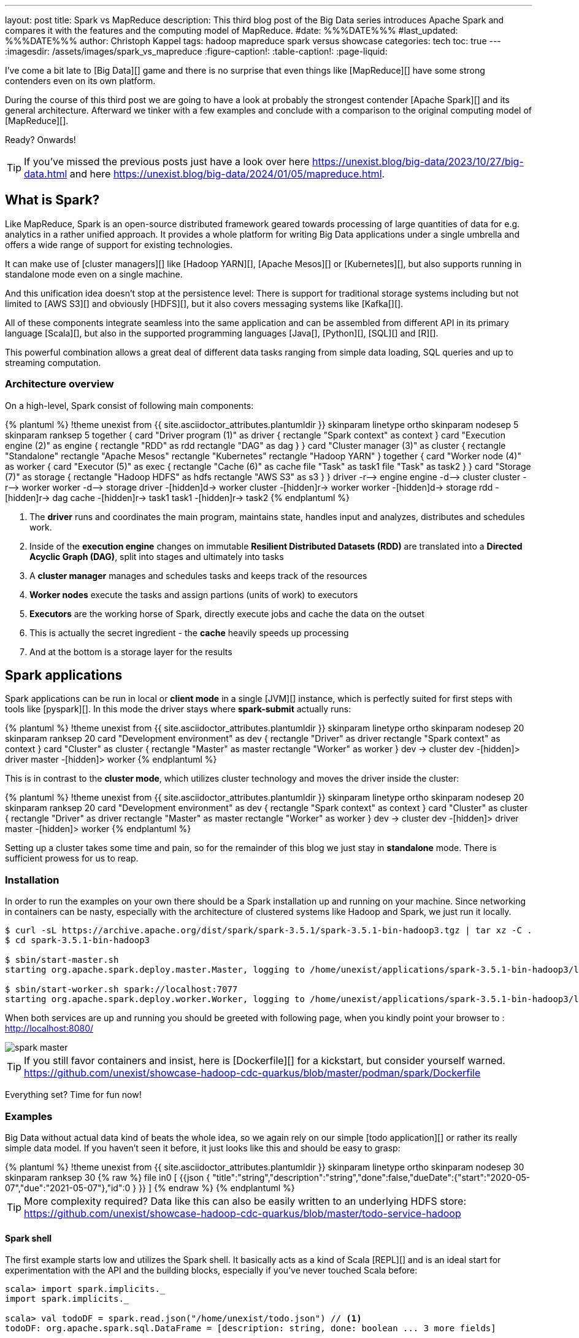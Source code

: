 ---
layout: post
title: Spark vs MapReduce
description: This third blog post of the Big Data series introduces Apache Spark and compares it with the features and the computing model of MapReduce.
#date: %%%DATE%%%
#last_updated: %%%DATE%%%
author: Christoph Kappel
tags: hadoop mapreduce spark versus showcase
categories: tech
toc: true
---
ifdef::asciidoctorconfigdir[]
:imagesdir: {asciidoctorconfigdir}/../assets/images/spark_vs_mapreduce
endif::[]
ifndef::asciidoctorconfigdir[]
:imagesdir: /assets/images/spark_vs_mapreduce
endif::[]
:figure-caption!:
:table-caption!:
:page-liquid:

////
https://www.goodreads.com/book/show/38467996-spark
https://sparkbyexamples.com/
https://www.scala-lang.org/
https://www.python.org/
https://www.r-project.org/
https://mesos.apache.org/
https://kubernetes.io/
https://spark.apache.org/
https://spark.apache.org/docs/latest/cluster-overview.html
https://docs.redpanda.com/current/get-started/quick-start/
////

I've come a bit late to [Big Data][] game and there is no surprise that even things like
[MapReduce][] have some strong contenders even on its own platform.

During the course of this third post we are going to have a look at probably the strongest
contender [Apache Spark][] and its general architecture.
Afterward we tinker with a few examples and conclude with a comparison to the original
computing model of [MapReduce][].

Ready?
Onwards!

TIP: If you've missed the previous posts just have a look over here
     <https://unexist.blog/big-data/2023/10/27/big-data.html> and here
     <https://unexist.blog/big-data/2024/01/05/mapreduce.html>.

== What is Spark?

Like MapReduce, Spark is an open-source distributed framework geared towards processing of
large quantities of data for e.g. analytics in a rather unified approach.
It provides a whole platform for writing Big Data applications under a single umbrella and offers
a wide range of support for existing technologies.

It can make use of [cluster managers][] like [Hadoop YARN][], [Apache Mesos][] or [Kubernetes][],
but also supports running in standalone mode even on a single machine.

And this unification idea doesn't stop at the persistence level:
There is support for traditional storage systems including but not limited to [AWS S3][] and
obviously [HDFS][], but it also covers messaging systems like [Kafka[][].

All of these components integrate seamless into the same application and can be assembled from
different API in its primary language [Scala][], but also in the supported programming languages
[Java[], [Python][], [SQL][] and [R][].

This powerful combination allows a great deal of different data tasks ranging from simple data
loading, SQL queries and up to streaming computation.

=== Architecture overview

On a high-level, Spark consist of following main components:

++++
{% plantuml %}
!theme unexist from {{ site.asciidoctor_attributes.plantumldir }}

skinparam linetype ortho
skinparam nodesep 5
skinparam ranksep 5

together {
    card "Driver program (1)" as driver {
      rectangle "Spark context" as context
    }

    card "Execution engine (2)" as engine {
        rectangle "RDD" as rdd
        rectangle "DAG" as dag
    }
}

card "Cluster manager (3)" as cluster {
    rectangle "Standalone"
    rectangle "Apache Mesos"
    rectangle "Kubernetes"
    rectangle "Hadoop YARN"
}

together {
    card "Worker node (4)" as worker {
          card "Executor (5)" as exec {
              rectangle "Cache (6)" as cache
              file "Task" as task1
              file "Task" as task2
          }
    }

    card "Storage (7)" as storage {
        rectangle "Hadoop HDFS" as hdfs
        rectangle "AWS S3" as s3
    }
}

driver -r--> engine
engine -d--> cluster
cluster -r--> worker
worker -d--> storage

driver -[hidden]d-> worker
cluster -[hidden]r-> worker
worker -[hidden]d-> storage

rdd -[hidden]r-> dag

cache -[hidden]r-> task1
task1 -[hidden]r-> task2

{% endplantuml %}
++++
<1> The **driver** runs and coordinates the main program, maintains state, handles input and
analyzes, distributes and schedules work.
<2> Inside of the **execution engine** changes on immutable
**Resilient Distributed Datasets (RDD)** are translated into a **Directed Acyclic Graph (DAG)**,
split into stages and ultimately into tasks
<3> A **cluster manager** manages and schedules tasks and keeps track of the resources
<4> **Worker nodes** execute the tasks and assign partions (units of work) to executors
<5> **Executors** are the working horse of Spark, directly execute jobs and cache the data on the outset
<6> This is actually the secret ingredient - the **cache** heavily speeds up processing
<7> And at the bottom is a storage layer for the results

== Spark applications

Spark applications can be run in local or **client mode** in a single [JVM][] instance,
which is perfectly suited for first steps with tools like [pyspark][].
In this mode the driver stays where **spark-submit** actually runs:

++++
{% plantuml %}
!theme unexist from {{ site.asciidoctor_attributes.plantumldir }}

skinparam linetype ortho
skinparam nodesep 20
skinparam ranksep 20

card "Development environment" as dev {
    rectangle "Driver" as driver
    rectangle "Spark context" as context
}

card "Cluster" as cluster {
    rectangle "Master" as master
    rectangle "Worker" as worker
}

dev -> cluster

dev -[hidden]> driver
master -[hidden]> worker
{% endplantuml %}
++++

This is in contrast to the **cluster mode**, which utilizes cluster technology and moves the
driver inside the cluster:

++++
{% plantuml %}
!theme unexist from {{ site.asciidoctor_attributes.plantumldir }}
skinparam linetype ortho
skinparam nodesep 20
skinparam ranksep 20
card "Development environment" as dev {
    rectangle "Spark context" as context
}

card "Cluster" as cluster {
    rectangle "Driver" as driver
    rectangle "Master" as master
    rectangle "Worker" as worker
}

dev -> cluster

dev -[hidden]> driver
master -[hidden]> worker
{% endplantuml %}
++++

Setting up a cluster takes some time and pain, so for the remainder of this blog
we just stay in **standalone** mode.
There is sufficient prowess for us to reap.

=== Installation

In order to run the examples on your own there should be a Spark installation up and running on
your machine.
Since networking in containers can be nasty, especially with the architecture of clustered systems
like Hadoop and Spark, we just run it locally.

[source,shell]
----
$ curl -sL https://archive.apache.org/dist/spark/spark-3.5.1/spark-3.5.1-bin-hadoop3.tgz | tar xz -C .
$ cd spark-3.5.1-bin-hadoop3

$ sbin/start-master.sh
starting org.apache.spark.deploy.master.Master, logging to /home/unexist/applications/spark-3.5.1-bin-hadoop3/logs/spark-unexist-org.apache.spark.deploy.master.Master-1-meanas.out

$ sbin/start-worker.sh spark://localhost:7077
starting org.apache.spark.deploy.worker.Worker, logging to /home/unexist/applications/spark-3.5.1-bin-hadoop3/logs/spark-unexist-org.apache.spark.deploy.worker.Worker-1-meanas.out
----

When both services are up and running you should be greeted with following page, when you
kindly point your browser to : <http://localhost:8080/>

image::spark_master.png[]

TIP: If you still favor containers and insist, here is [Dockerfile][] for a kickstart, but consider
yourself warned.
<https://github.com/unexist/showcase-hadoop-cdc-quarkus/blob/master/podman/spark/Dockerfile>

Everything set?
Time for fun now!

=== Examples

Big Data without actual data kind of beats the whole idea, so we again rely on our simple
[todo application][] or rather its really simple data model.
If you haven't seen it before, it just looks like this and should be easy to grasp:

++++
{% plantuml %}
!theme unexist from {{ site.asciidoctor_attributes.plantumldir }}

skinparam linetype ortho
skinparam nodesep 30
skinparam ranksep 30

{% raw %}
file in0 [
{{json
  {
    "title":"string","description":"string","done":false,"dueDate":{"start":"2020-05-07","due":"2021-05-07"},"id":0
  }
}}
]
{% endraw %}
{% endplantuml %}
++++

TIP: More complexity required? Data like this can also be easily written to an underlying HDFS store:
<https://github.com/unexist/showcase-hadoop-cdc-quarkus/blob/master/todo-service-hadoop>

==== Spark shell

The first example starts low and utilizes the Spark shell.
It basically acts as a kind of Scala [REPL][] and is an ideal start for experimentation with the
API and the building blocks, especially if you've never touched Scala before:

[source,shell]
----
scala> import spark.implicits._
import spark.implicits._

scala> val todoDF = spark.read.json("/home/unexist/todo.json") // <1>
todoDF: org.apache.spark.sql.DataFrame = [description: string, done: boolean ... 3 more fields]

scala> todoDF.printSchema() // <2>
root
 |-- description: string (nullable = true)
 |-- done: boolean (nullable = true)
 |-- dueDate: struct (nullable = true)
 |    |-- due: string (nullable = true)
 |    |-- start: string (nullable = true)
 |-- id: long (nullable = true)
 |-- title: string (nullable = true)

scala> todoDF.createOrReplaceTempView("todo") // <3>

scala> val idDF = spark.sql("SELECT id, title, done FROM todo WHERE id = 0") // <4>
idDF: org.apache.spark.sql.DataFrame = [description: string, done: boolean ... 3 more fields]

scala> idDF.show() // <5>
+---+------+-----+
| id| title| done|
+---+------+-----+
|  0|string|false|
+---+------+-----+
----
<1> The REPL creates a [Spark session][] automatically, and we can directly start ingesting JSON data
<2> Spark knows how to handle JSON and provides us with a matching [DataFrame][]
<3> Dataframes are mainly simple data structures and can be easily used to create the [SQL view][] **todo**
<4> Once created the view can be accessed like any normal view with SQL
<5> Evaluations of dataframes are lazy and evaluated only when required like to generate output

==== Kafka streaming

The next example adds some more complexity and demonstrates the streaming abilities of Kafka in
combination with Spark.

Again, the standalone version is more than enough, but additionally we need Kafka.
Kafka can be a problem class of its own, but thankfully we have with [RedPanda][] another more
light-weight contender readily available.

If you did go the container way, installing it is quite easy otherwise please consult the
really good [quickstart guide][].

[source,shell]
----
$ podman run -dit --name redpanda --pod=hadoop docker.io/vectorized/redpanda
...
9a084aa8d6fc79a29040f1575ead1dd097d3ec6ce444c7a39018ad251bc406b0
----

Let us have a look at the source code:

[source,scala]
----
object TodoSparkSinkSimple {
    def main(args: Array[String]): Unit = {
        val sparkConf = new SparkConf() // <1>
            .set("packages", "org.apache.spark:spark-sql-kafka-0-10_2.12:3.3.1")
            .set("spark.cores.max", "1")

        val spark = SparkSession // <2>
            .builder()
            .config(sparkConf)
            .appName("TodoSparkSink")
            .getOrCreate()

        import spark.implicits._

        val df = spark.readStream // <3>
            .format("kafka")
            .option("kafka.bootstrap.servers", "localhost:9092")
            .option("subscribe", "todo_created")
            .option("checkpointLocation", "/tmp/checkpoint")
            .load()

        val dataFrame = df.selectExpr("CAST(key AS STRING)", "CAST(value AS STRING)")
        val resDF = dataFrame.as[(String, String)].toDF("key", "value")

        resDF.writeStream // <4>
          .format("console")
          .outputMode("append")
          .start()
          .awaitTermination()
    }
}
----
<1> Pass the necessary configuration
<2> Create the Spark session
<3> Read the Kafka stream from given server and topic
<4> Write the output to the console back to a file of the catalog continuously

The compilation of the jar files and rolling the package is a breeze:

[source,shell]
----
$ mvn clean package
...
[INFO] --- jar:3.3.0:jar (default-jar) @ todo-spark-sink ---
[INFO] Building jar: /home/unexist/projects/showcase-hadoop-cdc-quarkus/todo-spark-sink/target/todo-spark-sink-0.1.jar
[INFO] ------------------------------------------------------------------------
[INFO] BUILD SUCCESS
[INFO] ------------------------------------------------------------------------
[INFO] Total time:  20.348 s
[INFO] Finished at: 2024-03-19T16:07:05+01:00
[INFO] ------------------------------------------------------------------------
----

Another tick on our check-list - done.
Before we can actually submit the job there better should be something available on a topic
for our job to consume.

Another handy tool when you work with Kafka is [kcat][], which allows to send content to and
read directly from the shell:

[source,shell]
----
echo '{ "description": "string", "done": true, "dueDate": { "due": "2021-05-07", "start": "2021-05-07" }, "title": "string" }' | kcat -t todo_created -b localhost:9092 -k todo -P
----

And finally it is time to actually submit the configured job:

[source,shell]
----
$ spark-submit --master spark://${HOST}:7077 \
    --packages org.apache.spark:spark-sql-kafka-0-10_2.12:3.5.1 \
    --conf spark.executorEnv.JAVA_HOME=${JAVA_HOME} \
    --conf spark.yarn.appMasterEnv.JAVA_HOME=${JAVA_HOME} \
    --conf spark.sql.streaming.checkpointLocation=/tmp/checkpoint \
    --conf spark.dynamicAllocation.enabled=false \
    --name todosink \
    --deploy-mode client \
    --num-executors 1 \
    --executor-cores 1 \
    --driver-memory 1G \
    --executor-memory 1G \
    --class dev.unexist.showcase.todo.TodoSparkSinkToConsole \
    ./target/todo-spark-sink-0.1.jar
----

The actual outpot of the job is quite messy, but look out for the batch information:

[source,log]
----
-------------------------------------------
Batch: 1
-------------------------------------------
+----+--------------------+
| key|               value|
+----+--------------------+
|todo|{ "description": ...|
+----+--------------------+
----

== Conclusion

Both Hadoop and Spark are powerful technologies for data processing, but differ at major points.

- Spark utilizes RAM for faster processing, isn't directly tied to the two-stage paradigm of Hadoop
and works pretty well for work-loads that fits into the memory.
- On the other hand, Hadoop is more effective for processing large data sets and is the more mature
project.

|===
| Difference | MapReduce | Spark
| Processing speed
| Depends on the implementations; can be slow
| Spark utilizes memory caching and is much faster

| Processing paradigm
| Designed for batch processing
| Spark supports processing of real-time data with [Spark Streaming][]

| Ease of use
| Strong programming experience in [Java][] is required
| Spark supports multiple programming languages like Python, Java, Scala and R

| Integration
| Primarily designed to work with [HDFS]]
| Spark has an extensive ecosystem and integrates well with other technologies
|===

And to really conclude here openly: _Whether you pick one over the other is probably dependent
on the actual task at hand._

All examples can be found here:

<https://github.com/unexist/showcase-hadoop-cdc-quarkus>

[bibliography]
== Bibliography

* [[[sparkdef]]] Bill Chambers, Matei Zaharia, Spark: The Definitive Guide: Big Data Processing Made Easy, O'Reilly 2018
